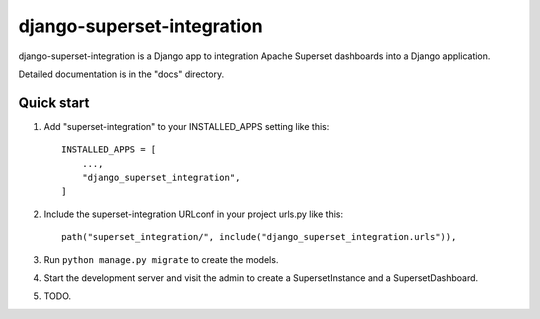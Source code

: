 ============
django-superset-integration
============

django-superset-integration is a Django app to integration Apache Superset dashboards into a Django application.

Detailed documentation is in the "docs" directory.

Quick start
-----------

1. Add "superset-integration" to your INSTALLED_APPS setting like this::

    INSTALLED_APPS = [
        ...,
        "django_superset_integration",
    ]

2. Include the superset-integration URLconf in your project urls.py like this::

    path("superset_integration/", include("django_superset_integration.urls")),

3. Run ``python manage.py migrate`` to create the models.

4. Start the development server and visit the admin to create a SupersetInstance and a SupersetDashboard.

5. TODO.
